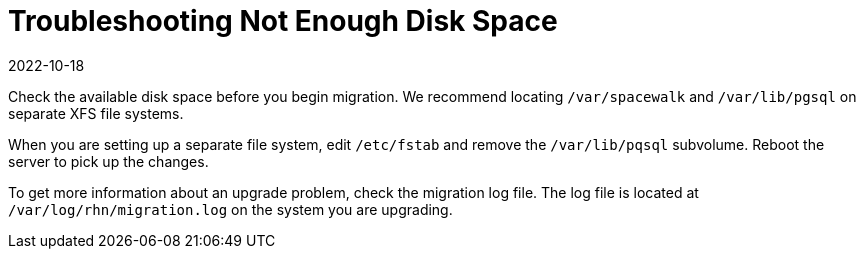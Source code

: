 [[troubleshooting-not-enough-disk-space]]
= Troubleshooting Not Enough Disk Space
:description: Verify available disk space before migration to prevent upgrade issues.
:revdate: 2022-10-18
:page-revdate: {revdate}

////

PUT THIS COMMENT AT THE TOP OF TROUBLESHOOTING SECTIONS

Troubleshooting format:

One sentence each:
Cause: What created the problem?
Consequence: What does the user see when this happens?
Fix: What can the user do to fix this problem?
Result: What happens after the user has completed the fix?

If more detailed instructions are required, put them in a "Resolving" procedure:
.Procedure: Resolving Widget Wobbles
. First step
. Another step
. Last step

////


Check the available disk space before you begin migration.
We recommend locating [path]``/var/spacewalk`` and [path]``/var/lib/pgsql`` on separate XFS file systems.

When you are setting up a separate file system, edit [path]``/etc/fstab`` and remove the [path]``/var/lib/pqsql`` subvolume.
Reboot the server to pick up the changes.

To get more information about an upgrade problem, check the migration log file.
The log file is located at [path]``/var/log/rhn/migration.log`` on the system you are upgrading.